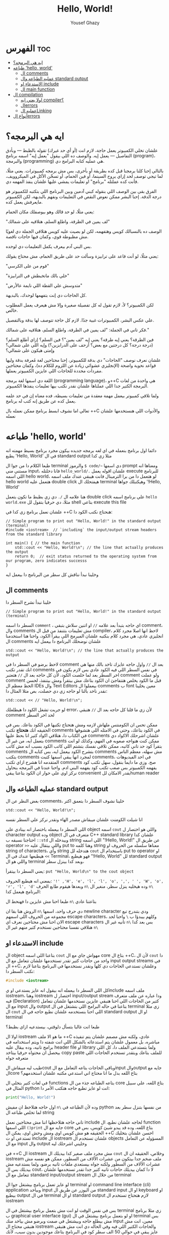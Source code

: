 #+TITLE: Hello, World!
#+AUTHOR: Yousef Ghazy
#+DESCRIPTION: hello world in C++
#+OPTIONS: toc:2

* الفهرس :toc:
- [[#ايه-هي-البرمجه][ايه هي البرمجه؟]]
- [[#طباعه-hello-world][طباعه 'hello, world']]
  - [[#ال-comments][ال comments]]
  - [[#عمليه-الطباعه-وال-standard-output][عمليه الطباعه وال standard output]]
  - [[#الاستدعاء-او-include][الاستدعاء او include]]
  - [[#ال-main-function][ال main function]]
- [[#ال-compilation][ال compilation]]
  - [[#اولا-يعني-ايه-compiler][اولا يعني ايه compiler؟]]
  - [[#الerrors][الerrors]]
  - [[#عمليه-الlinking][عمليه الLinking]]
- [[#أنواع-الerrors][أنواع الerrors]]

* ايه هي البرمجه؟
علشان تخلي الكمبيوتر يعمل حاجة، لازم انت (أو أي حد غيرك) تقوله بالظبط — وبأدق التفاصيل — يعمل إيه. والوصف ده اللي بيقول "يعمل إيه" اسمه برنامج (program)، والبرمجة (programming) هي عمليه كتابه البرامج دي.

بالتالي إحنا كلنا برمجنا قبل كده بطريقة أو بأخرى، بس مش برمجه كمبيوترات. يعني مثلًا، لما تيجي توصف لحد إزاي يروح السينما، أو فين الحمام، أو تسخّن الأكل في الميكروويف، فأنت كده عملتله "برنامج" او تعليمات يمشي عليها علشان ينفذ المهمه دي.

الفرق بقى بين الوصف اللي بنقوله كبني آدمين وبين البرنامج اللي بتكتبه للكمبيوتر هو درجة الدقة. إحنا البشر ممكن نعوض النقص في التعليمات ونفهم بالبديهة، لكن الكمبيوتر مايعرفش يعمل كده.

يعني مثلًا، لو حد قالك وهو بيوصفلك مكان الحمام:

"لف يمين في الطرقة، واطلع السلم، هتلاقيه على شمالك"

الوصف ده بالنسبالك كويس وهتفهمه، لكن لو بصيت عليه كويس هتلاقي الجملة دي لغويًا مش مظبوطة قوي، وكمان فيها حاجات ناقصة.

بس البني آدم بيعرف يكمل التعليمات دي لوحده.

يعني مثلًا، لو أنت قاعد على ترابيزة وسألت حد على طريق الحمام، مش محتاج يقولك:

"قوم من على الكرسي"

"خلي بالك ماتخبطش في الترابيزة"

"متدوسش علي القطة اللي نايمة عالأرض"

كل الحاجات دي إنت بتفهمها لوحدك، بالبديهة.

لكن الكمبيوتر؟ لأ، لازم تقول له كل تفصيلة صغيرة وإلا مش هيعرف يعمل المطلوب خالص.

علي عكس البشر، الكمبيوترات غبية جدًا. لازم كل حاجة تتوصف لها بدقة وبالتفصيل.

فكر تاني في الجملة: "لف يمين في الطرقة، واطلع السلم، هتلاقيه على شمالك."

فين الطرقة؟ يعني إيه طرقة؟ يعني إيه "لف يمين"؟ فين السلم؟ إزاي أطلع السلم؟
(درجة درجة؟ كل درجتين مع بعض؟ أزحف على الدرابزين؟)
وإيه اللي على شمالي؟ وإمتى هيكون على شمالي؟

علشان نعرف نوصف "الحاجات" دي بدقة للكمبيوتر، إحنا محتاجين لغة مُعرفة بدقة وليها قواعد نحوية واضحة (الإنجليزي عشوائي زيادة عن اللزوم للكلام ده)،
وكمان محتاجين مفردات محددة للحاجات اللي عايزين الكمبيوتر يعملها.

اللغة دي اسمها لغة برمجة (programming language)، و++C هي واحدة من لغات البرمجة الكتير جدا اللي عملناها علشان نقدر نكتب بيها تعليمات ينفذها الكمبيوتر.

ولما تلاقي كمبيوتر بيعمل مهمة معقدة من تعليمات بسيطة، فده معناه إن في حد علمه يعمل كده عن طريق إنه كتب له برنامج.

تعالي اما نشوف ابسط برنامج ممكن نعمله بال ++C والأدوات اللي هنستخدمها علشان نعمله
* طباعه 'hello, world'
دائما اول برنامج بنعمله في اي لغه برمجه جديده بيكون مجرد برنامج بسيط مهمته انه يطبع 'Hello, World' في ال standard output مثلا زي كدا

[[../images/hello_world_exec.png]]

طبعا الكلام دا من جوا ال terminal والرموز =$ code/~= دي اسمها prompt ومعناها انه مستني مني input، فانا دخلتله =hello_world/.= علشان اقوله يعمل execute للبرنامج اللي اسمه hello world، لو هتعمل دا من برا الترمينال فانت هيبقي عندك ملف اسمه hello world هتعمل عليه double click هيفتحلك ال terminal وهيكتبلك جواها '!Hello, World'

هنا علامه ال =/.= دي زي بظبط ما تكون بتعمل double click علي برنامج اسمه ~hello world.exe~ مثلا، دي حرفيا بتقول لل shell بتاعي execute this file

علشان نعمل برنامج زي كدا في ++C هنحتاج نكتب الكود دا:

#+begin_src C++
// Simple program to print out "Hello, World!" in the standard output (terminal)
#include <iostream>  // `including` the input/output stream headers from the standard library

int main() { // the main function
    std::cout << "Hello, World!\n"; // the line that actually produces the output
    return 0;  // exit status returned to the operating system from our program, zero indicates successs
}
#+end_src

وخلينا نبدأ نناقش كل سطر من البرنامج دا بيعمل ايه
** ال comments
خلينا نبدأ نشرح السطر دا

#+begin_src C++
// Simple program to print out "Hello, World!" in the standard output (terminal)
#+end_src

السطر دا اسمه =comment= ، اي حاجه بتبدأ بعد علامه =//= او اتنين سلاش بتبقي comment، وال comments مش تعليمات بتتنفذ من قبل ال compiler، لاحظ انها اصلا مجرد كلام انجليزي عادي، هي مجرد كلام بنكتبه علشان المبرمج اللي بيقرأ الكود، واحنا هنا استخدمنا ال comments علشان نوضحلك البرنامج دا بيعمل ايه

#+begin_src C++
std::cout << "Hello, World!\n"; // the line that actually produces the output
#+end_src

لاحظ برضو في السطر دا في comment بعد ال =//=
واول حاجه عايزك تاخد بالك منها هي انك تقدر تكتب comments في نفس السطر اللي فيه الكود عادي بس لازم يكون في اخر السطر بعد لما خلصت الكود، لأن كل حاجه بعد ال =//= هتعتبر comment ولو عملت comment قبل ما الكود يخلص هتتفاجئ ان الكود بتاعك مش بيتقرأ ومش بيتنفذ، لحسن الحظ معظم ال IDEs وال Text Editors بيعملوا ال comments ب font معين يخلينا نقدر ناخد بالنا لو حاجه زي دي حصلت، بص مثلا المثال دا:

#+begin_src C++
std::cout << // "Hello, World!\n";
#+end_src

لو جربت تشغل الكود دا هيطلعلك error، لأن زي ما قلنا كل حاجه بعد ال =//= هتبقي comment لحد اخر السطر

ممكن تحس ان الكومنتس ملهاش لازمه ومش هتحتاج تكتبها في الكود بتاعك. بس في الحقيقه انك *هتحتاج* تكتب comments في الكود بتاعك، وحتي في الامثله اللي هتشوفها في الكتاب دا، هتلاقي اكواد كتير انا بحط عليها comments علشان اشرحلك الاكواد دي بتعمل ايه، من غير ال comments ممكن كنت هتواجه صعوبه في الفهم، وكذلك لو انت بتقرأ كود حد تاني كاتبه، ممكن تلاقي نفسك بتشتم اللي كاتب الكود بسبب انه مش كاتب comments بتشرح الكود بيعمل ايه، بس كتابه ال comments مش سهله، معظم الناس بتكتب comments لمجرد انها يبقي اسمها كتبت comments، في احد الفيديوهات المتقدمه انا هشرح ازاي تكتب comments صح. وزي ما دايما بنقول، سهل تكتب كود يفهمه الكمبيوتر بس صعب تكتب كود يفهمه البني ادم. واحنا عندنا في البرمجه بنحاول نركز اوي علي حوار ان الكود بتاعنا يبقي convenient بقدر الامكان للhuman reader

** عمليه الطباعه وال standard output
بغض النظر عن ال comments، خلينا نشوف السطر دا بتعمق اكتر

#+begin_src C++
std::cout << "Hello, World!\n";
#+end_src

انا شيلت الكومنت علشان ميبقاش مصدر الهاء ونقدر نركز علي السطر نفسه

اللي السطر دا بيعمله باختصار انه بينادي علي object اسمه =cout= واللي هو اختصار ل character output وده object متعرف في ال C++ standard library علشان كدا احتاجنا نسبقه ب =::std= وبيدخله ال string اللي اسمه "!Hello, World!\n" عن طريق ال operator =>>= واللي بيتقال عليه put to وهنا كلمه string معناها سلسله من الحروف او string of characters، وأي string هتدخله لل =cout= باستخدام ال put to operator او =>>= هيطبعها عندك في ال Terminal، فهو هيطبع "!Hello, World" لل standard output واللي هو ال terminal وبعد كدا بينزل سطر،

يعني السطر دا بيتقرأ: =put "Hello, World\n" to the cout object=

بمعني انه هيطبع الحروف: ='!' ,'H', 'e', 'l', 'l', 'o', ',', ' ', 'W', 'o', 'r', 'l', 'd'= وبعدها هيقوم طابع الحرف =n\= وده هيخليه ينزل سطر، منغير ال =n\= البرنامج هيعمل كدا:

[[../images/hello_world_no_newline.png]]

طبعا احنا مش عايزين دا فهنحط ال =n\= بتاعتنا عادي

الروش هنا بقا ان =n\= دي حرف واحد، اسمها newline character ودي بتندرج تبع مجموعه من الحروف اللي اسمهم escape characters، وكلهم بيبدؤا ب =\= واحنا لحد الان احنا مش محتاجين نعرف اي escape characters تانيه غير ال =n\= بس بعد كدا هنلاقي نفسنا محتاجين نستخدم كتير منهم غير ال =n\=

** الاستدعاء او include
ال object بتاعنا اللي اسمه =cout= مهواش جاي مع ال core بتاع ال ++C،
لأن ال =cout= دا واحد من حاجات كتير تقدر تستخدمها علشان تتعامل مع ال input output streams في ال ++C، وعلشان نستدعي الحاجات دي كلها ونقدر نستخدمها في البرنامج بتاعنا لازم نكتب السطر دا:

#+begin_src C
#include <iostream>
#+end_src

كل اللي السطر دا بيعمله انه بيقول انه عايز يستدعي او يinclude ملف اسمه iostream، وهنا iostream اختصار ل input/output stream ودا عباره عن ملف متعرف فيه (Declaration) كتير من الحاجات اللي احنا هنبقي عايزين نستخدمها علشان نتعامل مع ال input وال output بتاعنا في حاله البرامج اللي بتشتغل في ال terminal زي مثلا ال =cout= اللي احنا بنستخدمه علشان نطبع حاجه في ال standard output او ال terminal

طبعا انت غالبا بتسأل دلوقتي، بيستدعيه ازاي بظبط؟

اولا ال iostream ما هو الا ملف ++C عادي، ولكنه مش مصمم علشان يتم تنفيذه مباشره، بل معمول علشان يتم استدعائه بالشكل اللي انت شفته دا ويتم استخدامه في برامج تانيه، وده بيقال عليه header file او library ولما بتستدعي الملف دا، كل اللي بيحصل ان محتواه حرفيا بيتاخد copy paste للملف بتاعك وبتقدر تستخدم الحاجات اللي متعرفه جواه

طيب ليه ميبقاش الcout وباقي الحاجات بتاعه التعامل مع الinput والoutput جايه مع الcore بتاع اللغه بدل ما انا محتاج اني استدعي مكتبه علشان استخدمهم؟

في لغات كتير بتخلي ال functions بتاعه الطباعه جذء من ال core بتاع اللغه، علي سبيل المثال في python انت لو عايز تطبع حاجه هتكتب الأمر دا:

#+begin_src python
print("Hello, World!")
#+end_src

اول حاجه هتلاحظ ان مفيش =n\= وده لأن الطباعه في python من نفسها بتنزل سطر بعد لما تخلص طباعه ال string

تاني حاجه هتلاحظها اننا مش محتاجين نعمل include لحاجه علشان نطبع، ال function اللي اسمها =()print= جايه مع ال core بتاع اللغه، وده قد يبدو شيئ كويس، بس في الحقيقه هو مش كويس اوي ومش وحش اوي، يمكن ال ++C احسن علشان بتخليك تستدعي او ت include ال iostream علشان تستخدم ال objects المسؤوله عن التعامل مع ال input وال output وخليني اشرحلك ليه

في ++C ال iostream مش مجرد ملف صغير كدا بيديلك ال =cout= وخلاص، الحقيقه ان ال iostream ملف ضخم جدا بيتكون من عشرات الألاف من السطور، ممكن هو نفسه مش عشرات الألاف من السطور ولكنه جواه بيستعدي ملفات تانيه برضو، ولما بستدعيه مش بيديلك بس ال cout، لا دا كمان بيديلك حاجات تانيه كتير جدا تقدر تستخدمها علشان تتعامل مع ال standard input/output stream من خلال ال terminal

لو عايز تعمل برنامج بيشتغل جوا ال terminal او command line interface (cli) application وبياخد input من اليوزر عن طريق ال standard input او ال keyboard او بيطبع output في ال terminal او ال standard output لازم هتحتاج تستخدم ال iostream

بس في نفس الوقت لو انت مش بتعمل برنامج بيشتغل في ال terminal زي مثلا برنامج ب graphical user interface (gui) او لو بتعمل برنامج بيشتغل في ال terminal بس مش بيطلع حاجه وبيشتغل في صمت وبرضو مش بياخد منك input معين، انت مش هتبقي محتاج ال iostream والحاجات الكتير اللي فيه وفي الحاله دي انت مش هتبقي عايز يبقي في حوالي 50 الف سطر كود في البرنامج بتاعك موجودين بدون سبب، لأنك مش هتحتاج مثلا تستخدم حاجه زي cout

فممكن كمبتدئ تحس ان انا ليه محتاج اني استخدم include علشان استدعي ال cout علشان بس اطبع حاجه علي الشاشه، بس لما مستواك يعلي وتلاقي انك بتعمل برامج مش محتاجه ال iostream هتبقي مبسوط انه مش دايما قاعد عندك في البرنامج حتي وانت مش محتاجه

ال iostream ومجموعه تانيه كبيره جدا من الheader files مع بعض بيتقال عليهم ال standard library ولما بنستخدم حاجه متعرفه فيهم بنكتب قبلها =::std=

** ال main function
ازاي الكمبيوتر بيبدأ ينفذ البرنامج؟ ومنين؟

اول لما بتشغل البرنامج ال operating system بيخش يدور علي function اسمها main وبينفذ اللي فيها علي سبيل المثال دي كانت ال main بتاعه ال hello_world.cpp:

#+begin_src C++
int main() {
    std::cout << "Hello, World!\n";
    return 0;
}
#+end_src

كل برنامج معمول بال ++C لازم يكون فيه main واحده، مينفعش اكتر من واحده ومينفعش تبقي مش موجوده خالص، ودي اللي بتحط جواها الكود اللي انت عايزه يتنفذ

علشان نشرح ال main بتفصيل اكتر هنحتاج نشرح ال functions، فخلينا نأجل دا لكمان محاضرتين تلاته كدا ولا حاجه ولحد ساعتها تخيل بس ان كل الكود اللي انت عايزه يتنفذ هتكتبه جوا ال main

لاحظ ان في اخر ال function في statement اسمها =;return 0= ودي بترجع قيمه معينه للي بينادي علي ال function، وفي حاله ال main فاللي بينادي عليها هو ال os، علشان كدا هي بترجع 0 لل os، والقيمه دي لازم تكون عدديه علشان هتلاحظ ان جنب كلمه main في int ودي معناها ان ال function دي هترجع قيمه من نوع integer او عدد صحيح. بس يعني ايه الزيرو؟ الزيرو دا معناه ان البرنامج خلص بسلام وكل حاجه مشيت زي الفل، وبيتقال عليه exit code، الزيرو هي الحاجه الوحيده اللي بتدل علي ان البرنامج خلص بسلام، اي قيمه تانيه معناها ان البرنامج حصل فيه ايرور

علي سبيل المثال لو جربنا ننفذ الكود بتاع hello_world دا هيبقي شكله كدا:

[[../images/exit_0.png]]

لاحظ ان السهمين لونهم اخضر، بس لو غيرنا ال =;return 0= وخليناها =;return 1= مثلا بالشكل دا:

#+begin_src C++
int main() {
    std::cout << "Hello, World!\n";
    return 1;
}
#+end_src

هتلاقي ان المنظر اتغير لما نيجي نشغل البرنامج:

[[../images/exit_1.png]]

هتلاقي ان البرنامج اشتغل زي الفل مفيش اي مشاكل بس مع ذلك ال shell بتاعي مخلي السهمين لونهم احمر علامه علي ان البرنامج مشتغلش كويس وعمل ايرور، مع انه اشتغل زي الفل بس علشان انت عملت =;return1=

الصوره دي هتوضح الموضوع بشكل اوضح شويه:

[[../images/exit_codes_compare.png]]

زي ما انت شايف البرنامج الاول طبع المطلوب منه وخلص والأسهم خضرا، وال output بتاع الامر =?$ echo= طالع 0، وده امر بنستخدمه علشان نعرف لو كان البرنامج اشتغل كويس ولا عمل errors

وهتلاقي علي الصعيد الاخر البرنامج التاني اللي فيه =;return 1= بدل 0 برضو قام بمهمته كويس وعمل عمليه الطباعه عادي مفيش مشكله بس الأسهم حمرا وال output بتاع الأمر =?$ echo= طالع 1 في دلاله علي ان البرنامج غالبا مشتغلش كويس

* ال compilation
انت شايفني عمال اقول compiler وعمال اشغل برامج، فخليني اتكلم شويه عن الموضوع دا
** اولا يعني ايه compiler؟
الـ ++C لغة compiled، يعني علشان تشغل برنامج، لازم الأول تترجم الكود اللي انت كتبته (اللي هو بيبقى بلغة مفهومة للبني آدمين) لحاجة الكمبيوتر يقدر “يفهمها”. الترجمة دي بيعملها برنامج اسمه الـ compiler.

الحاجة اللي انت بتكتبها دي اسمها source code، والحاجة اللي الكمبيوتر بيشغلها بعد الترجمة اسمها object code أو machine code.

عادةً، ملفات الـ ++C اللي انت بتكتب فيها الكود بتبقى امتدادها cpp. زي مثلًا:
hello_world.cpp

بعد ما الكومبايلر يترجمها، بيطلع ملف تاني اسمه object file وبيبقى امتداده obj. لو انت على ويندوز، أو o. لو على لينكس.

كلمة "code" كده لوحدها ممكن تبقى غامضة، وممكن تلخبط، علشان كده خلي بالك وانت بتستخدمها، واستخدمها بس لما يكون باين من السياق انت تقصد إيه.
وإحنا هنا لما نقول "code" بنقصد غالبًا الـ source code (يعني الكود اللي انت كتبته)، أو أحيانًا "الكود من غير الكومنتات"، علشان الكومنتات دي معمولة بس علشان إحنا نقراها، ومش بيشوفها الكومبايلر أصلاً.

الكومبايلر بياخد الكود اللي انت كتبته، ويحاول يفهمه. بيشوف هل البرنامج مكتوب بشكل نحوي (syntax) صح؟ هل كل كلمة ليها معنى؟ وهل فيه أي حاجة غلط ممكن تتكشف من غير ما يشغل البرنامج؟

وهتكتشف إن الكومبايلر بيبقى دقيق جدًا في النحو (syntax). لو نسيت أي تفصيلة صغيرة، زي مثلًا ما كتبتش سيمي كولون =;= أو قوس ={ }= أو نسيت تضم ملف =include#= هتلاقي البرنامج وقع منك وطلعلك error.

وكمان، الكومبايلر مش بيتسامح خالص مع الغلطات الإملائية، يعني لو كتبت اسم غلط أو نسيت حرف في دالة، مش هيعديها.

[[../images/compilation.png]]

** الerrors
تعالي نحاول نكتب شويه امثله كدا فيها شويه اخطاء او errors ونشوف الcompiler يقول عليها ايه.

#+begin_src C++
int main() {
    std::cout << "Hello, World!\n";
    return 0;
}
#+end_src

احنا هنا مش بنستقطع ال main من البرنامج، لا ده هو البرنامج كامل، لاحظ ان مفيش =include#= لل iostream، وده هينتج عنه ان ال compiler هيقولك يسطا انا معرفش يعني ايه std::cout دي، فخلينا نصلح الغلطه دي ونحط ال =include#= تاني

#+begin_src C++
#include <iostream>

int main() {
    std::cout << "Hello, World!\n";
    return 0;
}
#+end_src

هنا احنا صلحنا الغلطه بتاعه ال =include#= بس عملنا غلطه تانيه، احنا نسينا نكتب =::std= قبل =cout= وده هيخلي ال compiler يزعل منك جامد

#+begin_src C++
#include <iostream>

int main() {
    std::cout << "Hello, World!\n;
    return 0;
}
#+end_src

هنا احنا نسينا نقفل ال string ب ="= 

#+begin_src C++
#include <iostream>

integer main() {
    std::cout << "Hello, World!\n";
    return 0;
}
#+end_src

هنا احنا استخدمنا كلمه integer بدل int، ال compiler مش هيفهم دا

#+begin_src C++
#include <iostream>

integer main() {
    std::cout << "Hello, World!\n"
    return 0;
}
#+end_src

إحنا نسينا نحط سيمي كولون =;= في آخر جملة الطباعة.

خد بالك إن جُمل كتير في ++C لازم تنتهي بسيمي كولون.

الكمبايلر محتاج السيمي كولون علشان يعرف الجملة دي خلصت، وهيبدأ في اللي بعدها.

مفيش طريقة بسيطة وصحيحة 100% ومن غير مصطلحات معقدة تشرح إمتى بالظبط لازم تحط سيمي كولون.
لكن دلوقتي، اعمل زي ما بنعمل في الأمثلة.

** عمليه الLinking
البرنامج عادة بيتكوّن من كذا جزء منفصل، وساعات الأجزاء دي مش بتبقي مكتوبه كلها من نفس الشخص، بل ممكن اشخاص مختلفه تكتبها.
مثلًا، برنامج "Hello, World!" بيتكوّن من الجزء اللي إحنا كتبناه، زائد أجزاء تانية من مكتبة ال C++ standard library.

الأجزاء المنفصلة دي (اللي أحيانًا بنسميها Modules أو Translation Units) لازم تتترجم كل واحدة لوحدها،
وبعد كده تتربط ببعض علشان تكوّن برنامج قابل للتنفيذ (Executable Program).
البرنامج اللي بيقوم بربط الأجزاء دي اسمه Linker.

الـ Linker بيطلع حاجة اسمها ملف تنفيذي (Executable File)، وعلى ويندوز بيكون غالبًا اسمه بينتهي بـ .exe.

خد بالك إن الكود اللي طالع بعد الترجمة (Object Code) وكمان الملفات التنفيذية مش بتمشي على كل الأنظمة.
يعني لو عملت compile لكود على جهاز Windows، هتاخد كود مخصوص للويندوز، ومش هيشتغل على جهاز Linux.

[[../images/linking.png]]

المكتبة (Library) ببساطة هي شوية كود – غالبًا مكتوبه من ناس تانية – وإحنا بنستخدمها عن طريق declarations موجودة في ملف إحنا بنستورد منه.

ال Declaration هو جملة في البرنامج بتحدد إزاي نقدر نستخدم جزء معيّن من الكود.
وهنشرح الكلام دا بالتفصيل في محاضرات متقدمه.

* أنواع الerrors

عندنا كذا نوع من انواع الerrors:

+ الerrors اللي بيلاقيها الكمبايلر اسمها Compile-Time Errors
+ الerrors اللي بيلاقيها الـ Linker اسمها Link-Time Errors
+ الerrors اللي مش بتظهر غير وإنت بتشغّل البرنامج اسمها Run-Time Errors أو Logic Errors

وبشكل عام:

الerrors اللي بيكتشفها الcompiler أسهل في الفهم والإصلاح من الerrors اللي بيلاقيها الlinker.

وerrors الlinker أسهل من الRun-Time errors

وفي محاضرات متقدمه هنناقش حوار الerros دا بالتفصيل ونفهمها اكتر ونفهم ازاي نتعامل معاها.
